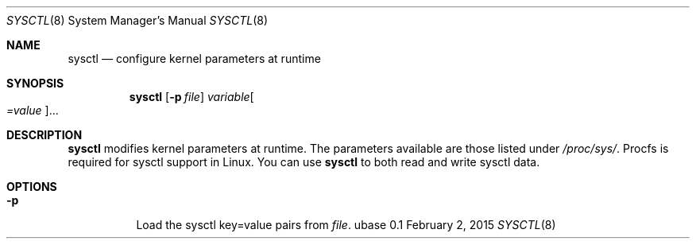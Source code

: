 .Dd February 2, 2015
.Dt SYSCTL 8
.Os ubase 0.1
.Sh NAME
.Nm sysctl
.Nd configure kernel parameters at runtime
.Sh SYNOPSIS
.Nm
.Op Fl p Ar file
.Ar variable Ns Oo Ar =value Oc Ns ...
.Sh DESCRIPTION
.Nm
modifies kernel parameters at runtime. The parameters available are those
listed under
.Pa /proc/sys/ .
Procfs is required for sysctl support in Linux. You can use
.Nm
to both read and write sysctl data.
.Sh OPTIONS
.Bl -tag -width Ds
.It Fl p
Load the sysctl key=value pairs from
.Ar file .
.El
